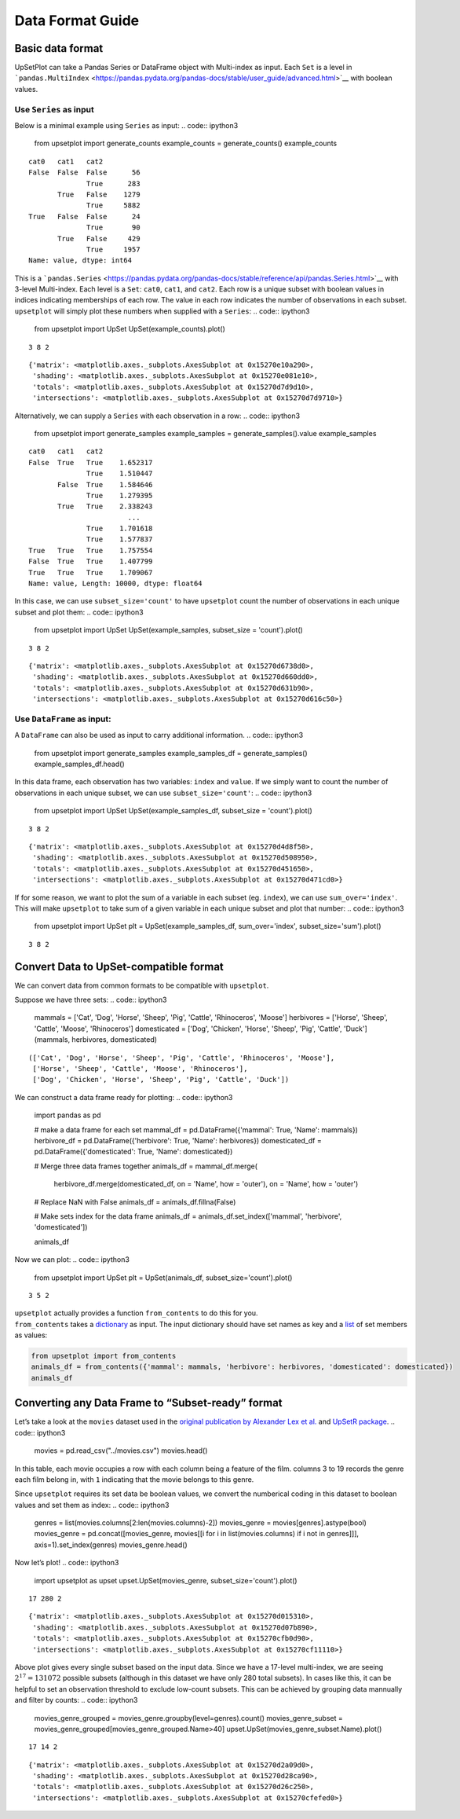 Data Format Guide
=================

Basic data format
-----------------

UpSetPlot can take a Pandas Series or DataFrame object with Multi-index
as input. Each ``Set`` is a level in
```pandas.MultiIndex`` <https://pandas.pydata.org/pandas-docs/stable/user_guide/advanced.html>`__
with boolean values.

Use ``Series`` as input
~~~~~~~~~~~~~~~~~~~~~~~

Below is a minimal example using ``Series`` as input:
.. code:: ipython3

    from upsetplot import generate_counts
    example_counts = generate_counts()
    example_counts



.. parsed-literal::

    cat0   cat1   cat2 
    False  False  False      56
                  True      283
           True   False    1279
                  True     5882
    True   False  False      24
                  True       90
           True   False     429
                  True     1957
    Name: value, dtype: int64



This is a
```pandas.Series`` <https://pandas.pydata.org/pandas-docs/stable/reference/api/pandas.Series.html>`__
with 3-level Multi-index. Each level is a ``Set``: ``cat0``, ``cat1``,
and ``cat2``. Each row is a unique subset with boolean values in indices
indicating memberships of each row. The value in each row indicates the
number of observations in each subset. ``upsetplot`` will simply plot
these numbers when supplied with a ``Series``:
.. code:: ipython3

    from upsetplot import UpSet
    UpSet(example_counts).plot()

.. parsed-literal::

    3 8 2




.. parsed-literal::

    {'matrix': <matplotlib.axes._subplots.AxesSubplot at 0x15270e10a290>,
     'shading': <matplotlib.axes._subplots.AxesSubplot at 0x15270e081e10>,
     'totals': <matplotlib.axes._subplots.AxesSubplot at 0x15270d7d9d10>,
     'intersections': <matplotlib.axes._subplots.AxesSubplot at 0x15270d7d9710>}




.. image:: DataFormatGuide_files/DataFormatGuide_7_2.png


Alternatively, we can supply a ``Series`` with each observation in a
row:
.. code:: ipython3

    from upsetplot import generate_samples
    example_samples = generate_samples().value
    example_samples



.. parsed-literal::

    cat0   cat1   cat2
    False  True   True    1.652317
                  True    1.510447
           False  True    1.584646
                  True    1.279395
           True   True    2.338243
                            ...   
                  True    1.701618
                  True    1.577837
    True   True   True    1.757554
    False  True   True    1.407799
    True   True   True    1.709067
    Name: value, Length: 10000, dtype: float64



In this case, we can use ``subset_size='count'`` to have ``upsetplot``
count the number of observations in each unique subset and plot them:
.. code:: ipython3

    from upsetplot import UpSet
    UpSet(example_samples, subset_size = 'count').plot()

.. parsed-literal::

    3 8 2




.. parsed-literal::

    {'matrix': <matplotlib.axes._subplots.AxesSubplot at 0x15270d6738d0>,
     'shading': <matplotlib.axes._subplots.AxesSubplot at 0x15270d660dd0>,
     'totals': <matplotlib.axes._subplots.AxesSubplot at 0x15270d631b90>,
     'intersections': <matplotlib.axes._subplots.AxesSubplot at 0x15270d616c50>}




.. image:: DataFormatGuide_files/DataFormatGuide_11_2.png


Use ``DataFrame`` as input:
~~~~~~~~~~~~~~~~~~~~~~~~~~~

A ``DataFrame`` can also be used as input to carry additional
information.
.. code:: ipython3

    from upsetplot import generate_samples
    example_samples_df = generate_samples()
    example_samples_df.head()



.. raw:: html

    <div>
    <style scoped>
        .dataframe tbody tr th:only-of-type {
            vertical-align: middle;
        }
    
        .dataframe tbody tr th {
            vertical-align: top;
        }
    
        .dataframe thead th {
            text-align: right;
        }
    </style>
    <table border="1" class="dataframe">
      <thead>
        <tr style="text-align: right;">
          <th></th>
          <th></th>
          <th></th>
          <th>index</th>
          <th>value</th>
        </tr>
        <tr>
          <th>cat0</th>
          <th>cat1</th>
          <th>cat2</th>
          <th></th>
          <th></th>
        </tr>
      </thead>
      <tbody>
        <tr>
          <th rowspan="5" valign="top">False</th>
          <th rowspan="2" valign="top">True</th>
          <th>True</th>
          <td>0</td>
          <td>1.652317</td>
        </tr>
        <tr>
          <th>True</th>
          <td>1</td>
          <td>1.510447</td>
        </tr>
        <tr>
          <th rowspan="2" valign="top">False</th>
          <th>True</th>
          <td>2</td>
          <td>1.584646</td>
        </tr>
        <tr>
          <th>True</th>
          <td>3</td>
          <td>1.279395</td>
        </tr>
        <tr>
          <th>True</th>
          <th>True</th>
          <td>4</td>
          <td>2.338243</td>
        </tr>
      </tbody>
    </table>
    </div>



In this data frame, each observation has two variables: ``index`` and
``value``. If we simply want to count the number of observations in each
unique subset, we can use ``subset_size='count'``:
.. code:: ipython3

    from upsetplot import UpSet
    UpSet(example_samples_df, subset_size = 'count').plot()

.. parsed-literal::

    3 8 2




.. parsed-literal::

    {'matrix': <matplotlib.axes._subplots.AxesSubplot at 0x15270d4d8f50>,
     'shading': <matplotlib.axes._subplots.AxesSubplot at 0x15270d508950>,
     'totals': <matplotlib.axes._subplots.AxesSubplot at 0x15270d451650>,
     'intersections': <matplotlib.axes._subplots.AxesSubplot at 0x15270d471cd0>}




.. image:: DataFormatGuide_files/DataFormatGuide_16_2.png


If for some reason, we want to plot the sum of a variable in each subset
(eg. ``index``), we can use ``sum_over='index'``. This will make
``upsetplot`` to take sum of a given variable in each unique subset and
plot that number:
.. code:: ipython3

    from upsetplot import UpSet
    plt = UpSet(example_samples_df, sum_over='index', subset_size='sum').plot()

.. parsed-literal::

    3 8 2



.. image:: DataFormatGuide_files/DataFormatGuide_18_1.png


Convert Data to UpSet-compatible format
---------------------------------------

We can convert data from common formats to be compatible with
``upsetplot``.

Suppose we have three sets:
.. code:: ipython3

    mammals = ['Cat', 'Dog', 'Horse', 'Sheep', 'Pig', 'Cattle', 'Rhinoceros', 'Moose']
    herbivores = ['Horse', 'Sheep', 'Cattle', 'Moose', 'Rhinoceros']
    domesticated = ['Dog', 'Chicken', 'Horse', 'Sheep', 'Pig', 'Cattle', 'Duck']
    (mammals, herbivores, domesticated)



.. parsed-literal::

    (['Cat', 'Dog', 'Horse', 'Sheep', 'Pig', 'Cattle', 'Rhinoceros', 'Moose'],
     ['Horse', 'Sheep', 'Cattle', 'Moose', 'Rhinoceros'],
     ['Dog', 'Chicken', 'Horse', 'Sheep', 'Pig', 'Cattle', 'Duck'])



We can construct a data frame ready for plotting:
.. code:: ipython3

    import pandas as pd
    
    # make a data frame for each set
    mammal_df = pd.DataFrame({'mammal': True, 'Name': mammals})
    herbivore_df = pd.DataFrame({'herbivore': True, 'Name': herbivores})
    domesticated_df = pd.DataFrame({'domesticated': True, 'Name': domesticated})
    
    # Merge three data frames together
    animals_df = mammal_df.merge(
        herbivore_df.merge(domesticated_df, on = 'Name', how = 'outer'), 
        on = 'Name', how = 'outer')
    
    # Replace NaN with False
    animals_df = animals_df.fillna(False)
    
    # Make sets index for the data frame
    animals_df = animals_df.set_index(['mammal', 'herbivore', 'domesticated'])
    
    animals_df



.. raw:: html

    <div>
    <style scoped>
        .dataframe tbody tr th:only-of-type {
            vertical-align: middle;
        }
    
        .dataframe tbody tr th {
            vertical-align: top;
        }
    
        .dataframe thead th {
            text-align: right;
        }
    </style>
    <table border="1" class="dataframe">
      <thead>
        <tr style="text-align: right;">
          <th></th>
          <th></th>
          <th></th>
          <th>Name</th>
        </tr>
        <tr>
          <th>mammal</th>
          <th>herbivore</th>
          <th>domesticated</th>
          <th></th>
        </tr>
      </thead>
      <tbody>
        <tr>
          <th rowspan="8" valign="top">True</th>
          <th rowspan="2" valign="top">False</th>
          <th>False</th>
          <td>Cat</td>
        </tr>
        <tr>
          <th>True</th>
          <td>Dog</td>
        </tr>
        <tr>
          <th rowspan="2" valign="top">True</th>
          <th>True</th>
          <td>Horse</td>
        </tr>
        <tr>
          <th>True</th>
          <td>Sheep</td>
        </tr>
        <tr>
          <th>False</th>
          <th>True</th>
          <td>Pig</td>
        </tr>
        <tr>
          <th rowspan="3" valign="top">True</th>
          <th>True</th>
          <td>Cattle</td>
        </tr>
        <tr>
          <th>False</th>
          <td>Rhinoceros</td>
        </tr>
        <tr>
          <th>False</th>
          <td>Moose</td>
        </tr>
        <tr>
          <th rowspan="2" valign="top">False</th>
          <th rowspan="2" valign="top">False</th>
          <th>True</th>
          <td>Chicken</td>
        </tr>
        <tr>
          <th>True</th>
          <td>Duck</td>
        </tr>
      </tbody>
    </table>
    </div>



Now we can plot:
.. code:: ipython3

    from upsetplot import UpSet
    plt = UpSet(animals_df, subset_size='count').plot()

.. parsed-literal::

    3 5 2



.. image:: DataFormatGuide_files/DataFormatGuide_25_1.png


| ``upsetplot`` actually provides a function ``from_contents`` to do
  this for you.
| ``from_contents`` takes a
  `dictionary <https://docs.python.org/3/tutorial/datastructures.html#dictionaries>`__
  as input. The input dictionary should have set names as key and a
  `list <https://docs.python.org/3/tutorial/datastructures.html>`__ of
  set members as values:
.. code:: ipython3

    from upsetplot import from_contents
    animals_df = from_contents({'mammal': mammals, 'herbivore': herbivores, 'domesticated': domesticated})
    animals_df



.. raw:: html

    <div>
    <style scoped>
        .dataframe tbody tr th:only-of-type {
            vertical-align: middle;
        }
    
        .dataframe tbody tr th {
            vertical-align: top;
        }
    
        .dataframe thead th {
            text-align: right;
        }
    </style>
    <table border="1" class="dataframe">
      <thead>
        <tr style="text-align: right;">
          <th></th>
          <th></th>
          <th></th>
          <th>id</th>
        </tr>
        <tr>
          <th>mammal</th>
          <th>herbivore</th>
          <th>domesticated</th>
          <th></th>
        </tr>
      </thead>
      <tbody>
        <tr>
          <th rowspan="8" valign="top">True</th>
          <th rowspan="2" valign="top">False</th>
          <th>False</th>
          <td>Cat</td>
        </tr>
        <tr>
          <th>True</th>
          <td>Dog</td>
        </tr>
        <tr>
          <th rowspan="2" valign="top">True</th>
          <th>True</th>
          <td>Horse</td>
        </tr>
        <tr>
          <th>True</th>
          <td>Sheep</td>
        </tr>
        <tr>
          <th>False</th>
          <th>True</th>
          <td>Pig</td>
        </tr>
        <tr>
          <th rowspan="3" valign="top">True</th>
          <th>True</th>
          <td>Cattle</td>
        </tr>
        <tr>
          <th>False</th>
          <td>Rhinoceros</td>
        </tr>
        <tr>
          <th>False</th>
          <td>Moose</td>
        </tr>
        <tr>
          <th rowspan="2" valign="top">False</th>
          <th rowspan="2" valign="top">False</th>
          <th>True</th>
          <td>Chicken</td>
        </tr>
        <tr>
          <th>True</th>
          <td>Duck</td>
        </tr>
      </tbody>
    </table>
    </div>



Converting any Data Frame to “Subset-ready” format
--------------------------------------------------

Let’s take a look at the ``movies`` dataset used in the `original
publication by Alexander Lex et
al. <https://caleydo.org/publications/2014_infovis_upset/>`__ and
`UpSetR package <https://github.com/hms-dbmi/UpSetR>`__.
.. code:: ipython3

    movies = pd.read_csv("../movies.csv")
    movies.head()



.. raw:: html

    <div>
    <style scoped>
        .dataframe tbody tr th:only-of-type {
            vertical-align: middle;
        }
    
        .dataframe tbody tr th {
            vertical-align: top;
        }
    
        .dataframe thead th {
            text-align: right;
        }
    </style>
    <table border="1" class="dataframe">
      <thead>
        <tr style="text-align: right;">
          <th></th>
          <th>Name</th>
          <th>ReleaseDate</th>
          <th>Action</th>
          <th>Adventure</th>
          <th>Children</th>
          <th>Comedy</th>
          <th>Crime</th>
          <th>Documentary</th>
          <th>Drama</th>
          <th>Fantasy</th>
          <th>...</th>
          <th>Horror</th>
          <th>Musical</th>
          <th>Mystery</th>
          <th>Romance</th>
          <th>SciFi</th>
          <th>Thriller</th>
          <th>War</th>
          <th>Western</th>
          <th>AvgRating</th>
          <th>Watches</th>
        </tr>
      </thead>
      <tbody>
        <tr>
          <th>0</th>
          <td>Toy Story (1995)</td>
          <td>1995</td>
          <td>0</td>
          <td>0</td>
          <td>1</td>
          <td>1</td>
          <td>0</td>
          <td>0</td>
          <td>0</td>
          <td>0</td>
          <td>...</td>
          <td>0</td>
          <td>0</td>
          <td>0</td>
          <td>0</td>
          <td>0</td>
          <td>0</td>
          <td>0</td>
          <td>0</td>
          <td>4.15</td>
          <td>2077</td>
        </tr>
        <tr>
          <th>1</th>
          <td>Jumanji (1995)</td>
          <td>1995</td>
          <td>0</td>
          <td>1</td>
          <td>1</td>
          <td>0</td>
          <td>0</td>
          <td>0</td>
          <td>0</td>
          <td>1</td>
          <td>...</td>
          <td>0</td>
          <td>0</td>
          <td>0</td>
          <td>0</td>
          <td>0</td>
          <td>0</td>
          <td>0</td>
          <td>0</td>
          <td>3.20</td>
          <td>701</td>
        </tr>
        <tr>
          <th>2</th>
          <td>Grumpier Old Men (1995)</td>
          <td>1995</td>
          <td>0</td>
          <td>0</td>
          <td>0</td>
          <td>1</td>
          <td>0</td>
          <td>0</td>
          <td>0</td>
          <td>0</td>
          <td>...</td>
          <td>0</td>
          <td>0</td>
          <td>0</td>
          <td>1</td>
          <td>0</td>
          <td>0</td>
          <td>0</td>
          <td>0</td>
          <td>3.02</td>
          <td>478</td>
        </tr>
        <tr>
          <th>3</th>
          <td>Waiting to Exhale (1995)</td>
          <td>1995</td>
          <td>0</td>
          <td>0</td>
          <td>0</td>
          <td>1</td>
          <td>0</td>
          <td>0</td>
          <td>1</td>
          <td>0</td>
          <td>...</td>
          <td>0</td>
          <td>0</td>
          <td>0</td>
          <td>0</td>
          <td>0</td>
          <td>0</td>
          <td>0</td>
          <td>0</td>
          <td>2.73</td>
          <td>170</td>
        </tr>
        <tr>
          <th>4</th>
          <td>Father of the Bride Part II (1995)</td>
          <td>1995</td>
          <td>0</td>
          <td>0</td>
          <td>0</td>
          <td>1</td>
          <td>0</td>
          <td>0</td>
          <td>0</td>
          <td>0</td>
          <td>...</td>
          <td>0</td>
          <td>0</td>
          <td>0</td>
          <td>0</td>
          <td>0</td>
          <td>0</td>
          <td>0</td>
          <td>0</td>
          <td>3.01</td>
          <td>296</td>
        </tr>
      </tbody>
    </table>
    <p>5 rows × 21 columns</p>
    </div>



In this table, each movie occupies a row with each column being a
feature of the film. columns 3 to 19 records the genre each film belong
in, with ``1`` indicating that the movie belongs to this genre.

Since ``upsetplot`` requires its set data be boolean values, we convert
the numberical coding in this dataset to boolean values and set them as
index:
.. code:: ipython3

    genres = list(movies.columns[2:len(movies.columns)-2])
    movies_genre = movies[genres].astype(bool)
    movies_genre = pd.concat([movies_genre, movies[[i for i in list(movies.columns) if i not in genres]]], axis=1).set_index(genres)
    movies_genre.head()



.. raw:: html

    <div>
    <style scoped>
        .dataframe tbody tr th:only-of-type {
            vertical-align: middle;
        }
    
        .dataframe tbody tr th {
            vertical-align: top;
        }
    
        .dataframe thead th {
            text-align: right;
        }
    </style>
    <table border="1" class="dataframe">
      <thead>
        <tr style="text-align: right;">
          <th></th>
          <th></th>
          <th></th>
          <th></th>
          <th></th>
          <th></th>
          <th></th>
          <th></th>
          <th></th>
          <th></th>
          <th></th>
          <th></th>
          <th></th>
          <th></th>
          <th></th>
          <th></th>
          <th></th>
          <th>Name</th>
          <th>ReleaseDate</th>
          <th>AvgRating</th>
          <th>Watches</th>
        </tr>
        <tr>
          <th>Action</th>
          <th>Adventure</th>
          <th>Children</th>
          <th>Comedy</th>
          <th>Crime</th>
          <th>Documentary</th>
          <th>Drama</th>
          <th>Fantasy</th>
          <th>Noir</th>
          <th>Horror</th>
          <th>Musical</th>
          <th>Mystery</th>
          <th>Romance</th>
          <th>SciFi</th>
          <th>Thriller</th>
          <th>War</th>
          <th>Western</th>
          <th></th>
          <th></th>
          <th></th>
          <th></th>
        </tr>
      </thead>
      <tbody>
        <tr>
          <th rowspan="5" valign="top">False</th>
          <th>False</th>
          <th>True</th>
          <th>True</th>
          <th>False</th>
          <th>False</th>
          <th>False</th>
          <th>False</th>
          <th>False</th>
          <th>False</th>
          <th>False</th>
          <th>False</th>
          <th>False</th>
          <th>False</th>
          <th>False</th>
          <th>False</th>
          <th>False</th>
          <td>Toy Story (1995)</td>
          <td>1995</td>
          <td>4.15</td>
          <td>2077</td>
        </tr>
        <tr>
          <th>True</th>
          <th>True</th>
          <th>False</th>
          <th>False</th>
          <th>False</th>
          <th>False</th>
          <th>True</th>
          <th>False</th>
          <th>False</th>
          <th>False</th>
          <th>False</th>
          <th>False</th>
          <th>False</th>
          <th>False</th>
          <th>False</th>
          <th>False</th>
          <td>Jumanji (1995)</td>
          <td>1995</td>
          <td>3.20</td>
          <td>701</td>
        </tr>
        <tr>
          <th rowspan="3" valign="top">False</th>
          <th rowspan="3" valign="top">False</th>
          <th rowspan="3" valign="top">True</th>
          <th rowspan="3" valign="top">False</th>
          <th rowspan="3" valign="top">False</th>
          <th>False</th>
          <th>False</th>
          <th>False</th>
          <th>False</th>
          <th>False</th>
          <th>False</th>
          <th>True</th>
          <th>False</th>
          <th>False</th>
          <th>False</th>
          <th>False</th>
          <td>Grumpier Old Men (1995)</td>
          <td>1995</td>
          <td>3.02</td>
          <td>478</td>
        </tr>
        <tr>
          <th>True</th>
          <th>False</th>
          <th>False</th>
          <th>False</th>
          <th>False</th>
          <th>False</th>
          <th>False</th>
          <th>False</th>
          <th>False</th>
          <th>False</th>
          <th>False</th>
          <td>Waiting to Exhale (1995)</td>
          <td>1995</td>
          <td>2.73</td>
          <td>170</td>
        </tr>
        <tr>
          <th>False</th>
          <th>False</th>
          <th>False</th>
          <th>False</th>
          <th>False</th>
          <th>False</th>
          <th>False</th>
          <th>False</th>
          <th>False</th>
          <th>False</th>
          <th>False</th>
          <td>Father of the Bride Part II (1995)</td>
          <td>1995</td>
          <td>3.01</td>
          <td>296</td>
        </tr>
      </tbody>
    </table>
    </div>



Now let’s plot!
.. code:: ipython3

    import upsetplot as upset
    upset.UpSet(movies_genre, subset_size='count').plot()

.. parsed-literal::

    17 280 2




.. parsed-literal::

    {'matrix': <matplotlib.axes._subplots.AxesSubplot at 0x15270d015310>,
     'shading': <matplotlib.axes._subplots.AxesSubplot at 0x15270d07b890>,
     'totals': <matplotlib.axes._subplots.AxesSubplot at 0x15270cfb0d90>,
     'intersections': <matplotlib.axes._subplots.AxesSubplot at 0x15270cf11110>}




.. image:: DataFormatGuide_files/DataFormatGuide_34_2.png


Above plot gives every single subset based on the input data. Since we
have a 17-level multi-index, we are seeing :math:`2^{17}=131072`
possible subsets (although in this dataset we have only 280 total
subsets). In cases like this, it can be helpful to set an observation
threshold to exclude low-count subsets. This can be achieved by grouping
data mannually and filter by counts:
.. code:: ipython3

    movies_genre_grouped = movies_genre.groupby(level=genres).count()
    movies_genre_subset = movies_genre_grouped[movies_genre_grouped.Name>40]
    upset.UpSet(movies_genre_subset.Name).plot()

.. parsed-literal::

    17 14 2




.. parsed-literal::

    {'matrix': <matplotlib.axes._subplots.AxesSubplot at 0x15270d2a09d0>,
     'shading': <matplotlib.axes._subplots.AxesSubplot at 0x15270d28ca90>,
     'totals': <matplotlib.axes._subplots.AxesSubplot at 0x15270d26c250>,
     'intersections': <matplotlib.axes._subplots.AxesSubplot at 0x15270cfefed0>}




.. image:: DataFormatGuide_files/DataFormatGuide_36_2.png

